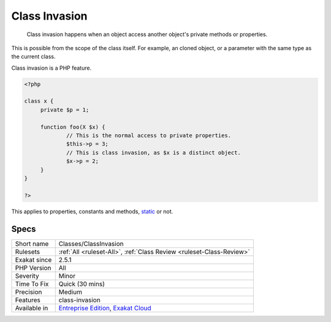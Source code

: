 .. _classes-classinvasion:

.. _class-invasion:

Class Invasion
++++++++++++++

  Class invasion happens when an object access another object's private methods or properties. 

This is possible from the scope of the class itself. For example, an cloned object, or a parameter with the same type as the current class. 

Class invasion is a PHP feature. 


.. code-block:: php
   
   <?php
   
   class x {
   	private $p = 1;
   	
   	function foo(X $x) {
   		// This is the normal access to private properties.
   		$this->p = 3; 
   		// This is class invasion, as $x is a distinct object.
   		$x->p = 2;
   	}
   }
   
   ?>


This applies to properties, constants and methods, `static <https://www.php.net/manual/en/language.oop5.static.php>`_ or not.

Specs
_____

+--------------+-------------------------------------------------------------------------------------------------------------------------+
| Short name   | Classes/ClassInvasion                                                                                                   |
+--------------+-------------------------------------------------------------------------------------------------------------------------+
| Rulesets     | :ref:`All <ruleset-All>`, :ref:`Class Review <ruleset-Class-Review>`                                                    |
+--------------+-------------------------------------------------------------------------------------------------------------------------+
| Exakat since | 2.5.1                                                                                                                   |
+--------------+-------------------------------------------------------------------------------------------------------------------------+
| PHP Version  | All                                                                                                                     |
+--------------+-------------------------------------------------------------------------------------------------------------------------+
| Severity     | Minor                                                                                                                   |
+--------------+-------------------------------------------------------------------------------------------------------------------------+
| Time To Fix  | Quick (30 mins)                                                                                                         |
+--------------+-------------------------------------------------------------------------------------------------------------------------+
| Precision    | Medium                                                                                                                  |
+--------------+-------------------------------------------------------------------------------------------------------------------------+
| Features     | class-invasion                                                                                                          |
+--------------+-------------------------------------------------------------------------------------------------------------------------+
| Available in | `Entreprise Edition <https://www.exakat.io/entreprise-edition>`_, `Exakat Cloud <https://www.exakat.io/exakat-cloud/>`_ |
+--------------+-------------------------------------------------------------------------------------------------------------------------+


